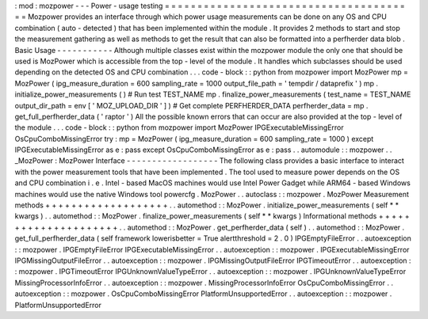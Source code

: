 :
mod
:
mozpower
-
-
-
Power
-
usage
testing
=
=
=
=
=
=
=
=
=
=
=
=
=
=
=
=
=
=
=
=
=
=
=
=
=
=
=
=
=
=
=
=
=
=
=
=
=
=
=
Mozpower
provides
an
interface
through
which
power
usage
measurements
can
be
done
on
any
OS
and
CPU
combination
(
auto
-
detected
)
that
has
been
implemented
within
the
module
.
It
provides
2
methods
to
start
and
stop
the
measurement
gathering
as
well
as
methods
to
get
the
result
that
can
also
be
formatted
into
a
perfherder
data
blob
.
Basic
Usage
-
-
-
-
-
-
-
-
-
-
-
Although
multiple
classes
exist
within
the
mozpower
module
the
only
one
that
should
be
used
is
MozPower
which
is
accessible
from
the
top
-
level
of
the
module
.
It
handles
which
subclasses
should
be
used
depending
on
the
detected
OS
and
CPU
combination
.
.
.
code
-
block
:
:
python
from
mozpower
import
MozPower
mp
=
MozPower
(
ipg_measure_duration
=
600
sampling_rate
=
1000
output_file_path
=
'
tempdir
/
dataprefix
'
)
mp
.
initialize_power_measurements
(
)
#
Run
test
TEST_NAME
mp
.
finalize_power_measurements
(
test_name
=
TEST_NAME
output_dir_path
=
env
[
'
MOZ_UPLOAD_DIR
'
]
)
#
Get
complete
PERFHERDER_DATA
perfherder_data
=
mp
.
get_full_perfherder_data
(
'
raptor
'
)
All
the
possible
known
errors
that
can
occur
are
also
provided
at
the
top
-
level
of
the
module
.
.
.
code
-
block
:
:
python
from
mozpower
import
MozPower
IPGExecutableMissingError
OsCpuComboMissingError
try
:
mp
=
MozPower
(
ipg_measure_duration
=
600
sampling_rate
=
1000
)
except
IPGExecutableMissingError
as
e
:
pass
except
OsCpuComboMissingError
as
e
:
pass
.
.
automodule
:
:
mozpower
.
.
_MozPower
:
MozPower
Interface
-
-
-
-
-
-
-
-
-
-
-
-
-
-
-
-
-
-
The
following
class
provides
a
basic
interface
to
interact
with
the
power
measurement
tools
that
have
been
implemented
.
The
tool
used
to
measure
power
depends
on
the
OS
and
CPU
combination
i
.
e
.
Intel
-
based
MacOS
machines
would
use
Intel
Power
Gadget
while
ARM64
-
based
Windows
machines
would
use
the
native
Windows
tool
powercfg
.
MozPower
.
.
autoclass
:
:
mozpower
.
MozPower
Measurement
methods
+
+
+
+
+
+
+
+
+
+
+
+
+
+
+
+
+
+
+
.
.
automethod
:
:
MozPower
.
initialize_power_measurements
(
self
*
*
kwargs
)
.
.
automethod
:
:
MozPower
.
finalize_power_measurements
(
self
*
*
kwargs
)
Informational
methods
+
+
+
+
+
+
+
+
+
+
+
+
+
+
+
+
+
+
+
+
+
.
.
automethod
:
:
MozPower
.
get_perfherder_data
(
self
)
.
.
automethod
:
:
MozPower
.
get_full_perfherder_data
(
self
framework
lowerisbetter
=
True
alertthreshold
=
2
.
0
)
IPGEmptyFileError
.
.
autoexception
:
:
mozpower
.
IPGEmptyFileError
IPGExecutableMissingError
.
.
autoexception
:
:
mozpower
.
IPGExecutableMissingError
IPGMissingOutputFileError
.
.
autoexception
:
:
mozpower
.
IPGMissingOutputFileError
IPGTimeoutError
.
.
autoexception
:
:
mozpower
.
IPGTimeoutError
IPGUnknownValueTypeError
.
.
autoexception
:
:
mozpower
.
IPGUnknownValueTypeError
MissingProcessorInfoError
.
.
autoexception
:
:
mozpower
.
MissingProcessorInfoError
OsCpuComboMissingError
.
.
autoexception
:
:
mozpower
.
OsCpuComboMissingError
PlatformUnsupportedError
.
.
autoexception
:
:
mozpower
.
PlatformUnsupportedError
